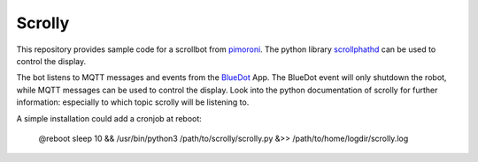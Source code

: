 Scrolly
=======

This repository provides sample code for a scrollbot from pimoroni_.
The python library scrollphathd_ can be used to control the display.

The bot listens to MQTT messages and events from the BlueDot_ App.
The BlueDot event will only shutdown the robot, while MQTT messages
can be used to control the display. Look into the python documentation
of scrolly for further information: especially to which topic scrolly 
will be listening to.

A simple installation could add a cronjob at reboot:

    @reboot sleep 10 && /usr/bin/python3 /path/to/scrolly/scrolly.py &>> /path/to/home/logdir/scrolly.log


.. _pimoroni: https://shop.pimoroni.com/products/scroll-bot-pi-zero-w-project-kit
.. _scrollphathd: https://github.com/pimoroni/scroll-phat-hd
.. _BlueDot: https://bluedot.readthedocs.io/en/latest/gettingstarted.html

